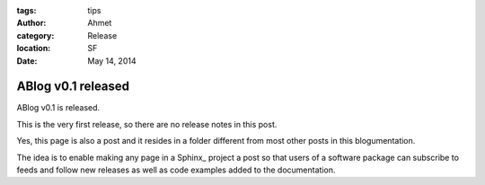 :tags: tips
:author: Ahmet
:category: Release
:location: SF
:date: May 14, 2014

ABlog v0.1 released
===================


ABlog v0.1 is released.

This is the very first release, so there are no release notes in this post.

Yes, this page is also a post and it resides in a folder different from
most other posts in this blogumentation.

The idea is to enable making any page in a Sphinx_ project a post so that
users of a software package can subscribe to feeds and follow new releases
as well as code examples added to the documentation.
